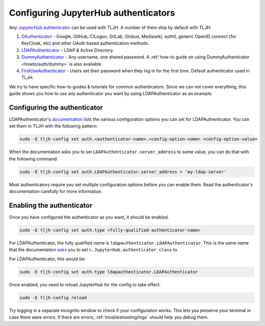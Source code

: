 .. _topic/authenticator-configuration:

=====================================
Configuring JupyterHub authenticators
=====================================

Any `JupyterHub authenticator <https://github.com/jupyterhub/jupyterhub/wiki/Authenticators>`_
can be used with TLJH. A number of them ship by default with TLJH:

#. `OAuthenticator <https://github.com/jupyterhub/oauthenticator>`_ - Google, GitHub, CILogon,
   GitLab, Globus, Mediawiki, auth0, generic OpenID connect (for KeyCloak, etc) and other
   OAuth based authentication methods.
#. `LDAPAuthenticator <https://github.com/jupyterhub/ldapauthenticator>`_ - LDAP & Active Directory.
#. `DummyAuthenticator <https://github.com/yuvipanda/jupyterhub-dummy-authenticator>`_ - Any username,
   one shared password. A :ref:`how-to guide on using DummyAuthenticator <howto/auth/dummy>` is also
   available.
#. `FirstUseAuthenticator <https://github.com/yuvipanda/jupyterhub-firstuseauthenticator>`_ - Users set
   their password when they log in for the first time. Default authenticator used in TLJH.

We try to have specific how-to guides & tutorials for common authenticators. Since we can not cover
everything, this guide shows you how to use any authenticator you want by using LDAPAuthenticator as an
example.

Configuring the authenticator
=============================

LDAPAuthenticator's `documentation <https://github.com/jupyterhub/ldapauthenticator#required-configuration>`_
lists the various configuration options you can set for LDAPAuthenticator. You can set them
in TLJH with the following pattern:

.. code-block:: bash

   sudo -E tljh-config set auth.<authenticator-name>.<config-option-name> <config-option-value>

When the documentation asks you to set ``LDAPAuthenticator.server_address`` to some
value, you can do that with the following command:

.. code-block:: bash
   
   sudo -E tljh-config set auth.LDAPAuthenticator.server_address = 'my-ldap-server'

Most authenticators require you set multiple configuration options before you can
enable them. Read the authenticator's documentation carefully for more information.

Enabling the authenticator
==========================

Once you have configured the authenticator as you want, it should be enabled. 

.. code-block:: bash

   sudo -E tljh-config set auth.type <fully-qualified-authenticator-name>

For LDAPAuthenticator, the fully qualified name is ``ldapauthenticator.LDAPAuthenticator``.
This is the same name that the documentation `asks <https://github.com/jupyterhub/ldapauthenticator#usage>`_
you to set ``c.JupyterHub.authenticator_class`` to.

For LDAPAuthenticator, this would be:

.. code-block:: bash

   sudo -E tljh-config set auth.type ldapauthenticator.LDAPAuthenticator

Once enabled, you need to reload JupyterHub for the config to take effect.

.. code-block:: bash

   sudo -E tljh-config reload

Try logging in a separate incognito window to check if your configuration works. This
lets you preserve your terminal in case there were errors. If there are
errors, :ref:`troubleshooting/logs` should help you debug them.

